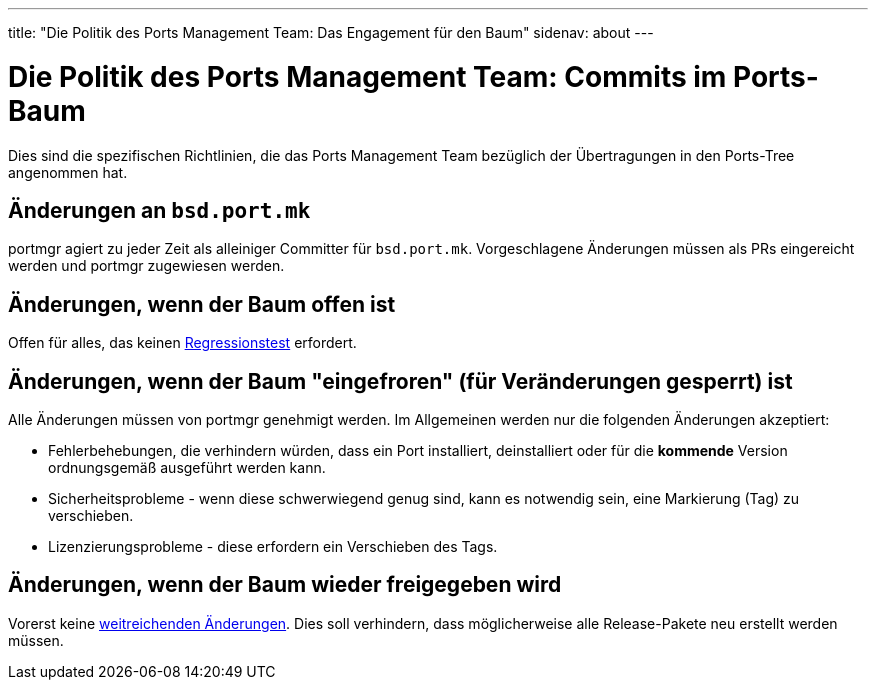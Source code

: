 ---
title: "Die Politik des Ports Management Team: Das Engagement für den Baum"
sidenav: about
---

= Die Politik des Ports Management Team: Commits im Ports-Baum

Dies sind die spezifischen Richtlinien, die das Ports Management Team bezüglich der Übertragungen in den Ports-Tree angenommen hat.

== Änderungen an `bsd.port.mk`

portmgr agiert zu jeder Zeit als alleiniger Committer für `bsd.port.mk`. Vorgeschlagene Änderungen müssen als PRs eingereicht werden und portmgr zugewiesen werden.

== Änderungen, wenn der Baum offen ist

Offen für alles, das keinen link:../implementation/#requires_regression_test[Regressionstest] erfordert.

== Änderungen, wenn der Baum "eingefroren" (für Veränderungen gesperrt) ist

Alle Änderungen müssen von portmgr genehmigt werden. Im Allgemeinen werden nur die folgenden Änderungen akzeptiert:

* Fehlerbehebungen, die verhindern würden, dass ein Port installiert, deinstalliert oder für die *kommende* Version ordnungsgemäß ausgeführt werden kann.
* Sicherheitsprobleme - wenn diese schwerwiegend genug sind, kann es notwendig sein, eine Markierung (Tag) zu verschieben.
* Lizenzierungsprobleme - diese erfordern ein Verschieben des Tags.

== Änderungen, wenn der Baum wieder freigegeben wird

Vorerst keine link:../implementation#sweeping_changes[weitreichenden Änderungen]. Dies soll verhindern, dass möglicherweise alle Release-Pakete neu erstellt werden müssen.
